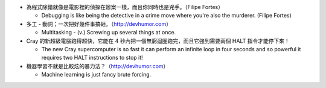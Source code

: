 * 為程式除錯就像是電影裡的偵探在辦案一樣，而且你同時也是兇手。（Filipe Fortes）

  - Debugging is like being the detective in a crime move where you're also the murderer. (Filipe Fortes)

* 多工 - 動詞；一次把好幾件事搞砸。（http://devhumor.com）

  - Multitasking - (v.) Screwing up several things at once.

* Cray 的新超級電腦跑得超快，它能在 4 秒內把一個無窮迴圈跑完，而且它強到需要兩個 HALT 指令才能停下來！

  - The new Cray supercomputer is so fast it can perform an infinite loop in four seconds and so powerful it requires two HALT instructions to stop it!

* 機器學習不就是比較炫的暴力法？（http://devhumor.com）

  - Machine learning is just fancy brute forcing.
